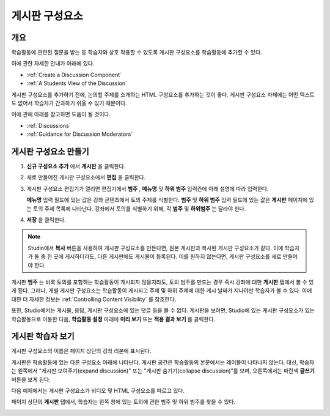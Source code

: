 .. _Working with Discussion Components:

###################################
게시판 구성요소
###################################

*******************
개요
*******************

학습활동에 관련된 질문을 받는 등 학습자와 상호 작용할 수 있도록 게시판 구성요소를 학습활동에 추가할 수 있다. 

이에 관한 자세한 안내가 아래에 있다.

* :ref:`Create a Discussion Component`
* :ref:`A Students View of the Discussion`

게시판 구성요소를 추가하기 전에, 논의할 주제를 소개하는 HTML 구성요소를 추가하는 것이 좋다. 게시판 구성요소 자체에는 어떤 텍스트도 없어서 학습자가 간과하기 쉬울 수 있기 때문이다.

이에 관해 아래를 참고하면 도움이 될 것이다.

* :ref:`Discussions`
* :ref:`Guidance for Discussion Moderators`

.. _Create a Discussion Component:

*****************************
게시판 구성요소 만들기
*****************************

#. **신규 구성요소 추가** 에서 **게시판** 을 클릭한다.

#. 새로 만들어진 게시판 구성요소에서 **편집** 을 클릭한다.
  
   .. image:: ../../../shared/building_and_running_chapters/Images/Disc_Create_Edit.png
    :alt: Image of the discussion component with the Edit button circled

#. 게시판 구성요소 편집기가 열리면 편집기에서 **범주** , **메뉴명** 및 **하위 범주** 입력칸에 아래 설명에 따라 입력한다.
   
   .. image:: ../../../shared/building_and_running_chapters/Images/DiscussionComponentEditor.png
    :alt: Image of the discussion component editor with a category of "Getting Graded" and a subcategory of "Answering More Than Once"

   **메뉴명** 입력 필드에 있는 값은 강좌 콘텐츠에서 토의 주제를 식별한다. **범주** 및 **하위 범주** 입력 필드에 있는 값은 **게시판** 페이지에 있는 토의 주제 목록에 나타난다. 강좌에서 토의를 식별하기 위해, 각 **범주** 및 **하위범주** 는 달라야 한다.

   .. image:: ../../../shared/building_and_running_chapters/Images/Discussion_category_subcategory.png
    :alt: The list of discussions with the "Answering More Than Once" topic indented under "Getting Graded"
  
#. **저장** 을 클릭한다.

.. note:: 
  Studio에서 **복사** 버튼을 사용하여 게시판 구성요소를 만든다면, 원본 게시판과 복사된 게시판 구성요소가 같다. 이에 학습자가 둘 중 한 곳에 게시하더라도, 다른 게시판에도 게시물이 등록된다. 이를 원하지 않는다면, 게시판 구성요소를 새로 만들어야 한다.

게시판 **범주** 는 비록 토의를 포함하는 학습활동이 게시되지 않을지라도, 토의 범주를 만드는 경우 즉시 강좌에 대한 **게시판** 탭에서 볼 수 있게 된다. 그러나, 개별 게시판 구성요소는 학습활동이 게시되고 주제 및 하위 주제에 대한 게시 날짜가 지나야만 학습자가 볼 수 있다. 이에 대한 더 자세한 정보는 :ref:`Controlling Content Visibility` 를 참조한다.

또한, Studio에서는 게시물, 응답, 게시판 구성요소에 있는 댓글 등을 볼 수 없다. 게시판을 보려면, Studio에 있는 게시판 구성요소가 있는 학습활동으로 이동한 다음, **학습활동 설정** 아래에 **미리 보기** 또는 **적용 결과 보기** 를 클릭한다.

.. _A Students View of the Discussion:

**********************************
게시판 학습자 보기
**********************************

게시판 구성요소의 이름은 페이지 상단의 강좌 리본에 표시된다.

.. image:: ../../../shared/building_and_running_chapters/Images/DiscussionComponent_LMS_Ribbon.png
 :alt: Image of a unit from a student's point of view with the component list
     showing a discussion component

게시판은 학습활동에 있는 다른 구성요소 아래에 나타난다. 게시판 공간은 학습활동의 본문에서는 레이블이 나타나지 않는다. 대신, 학습자는 왼쪽에서 "게시판 보여주기(expand discussion)" 또는 "게시판 숨기기(collapse discussion)"를 보며, 오른쪽에서는 파란색 **글쓰기** 버튼을 보게 된다. 

다음 예제에서는 게시판 구성요소가 비디오 및 HTML 구성요소를 따르고 있다.

.. image:: ../../../shared/building_and_running_chapters/Images/DiscussionComponent_LMS.png
  :alt: Image of a video component followed by a discussion component

페이지 상단의 **게시판** 탭에서, 학습자는 왼쪽 창에 있는 토의에 관한 범주 및 하위 범주를 찾을 수 있다.

.. image:: ../../../shared/building_and_running_chapters/Images/Discussion_category_subcategory.png
 :alt: Image of the Discussion page from a student's point of view
